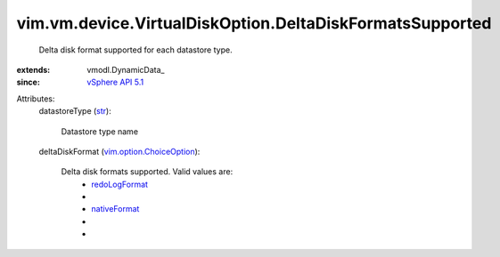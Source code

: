 
vim.vm.device.VirtualDiskOption.DeltaDiskFormatsSupported
=========================================================
  Delta disk format supported for each datastore type.
:extends: vmodl.DynamicData_
:since: `vSphere API 5.1 <vim/version.rst#vimversionversion8>`_

Attributes:
    datastoreType (`str <https://docs.python.org/2/library/stdtypes.html>`_):

       Datastore type name
    deltaDiskFormat (`vim.option.ChoiceOption <vim/option/ChoiceOption.rst>`_):

       Delta disk formats supported. Valid values are:
        * `redoLogFormat <vim/vm/device/VirtualDisk/DeltaDiskFormat.rst#redoLogFormat>`_
        * 
        * `nativeFormat <vim/vm/device/VirtualDisk/DeltaDiskFormat.rst#nativeFormat>`_
        * 
        * 
